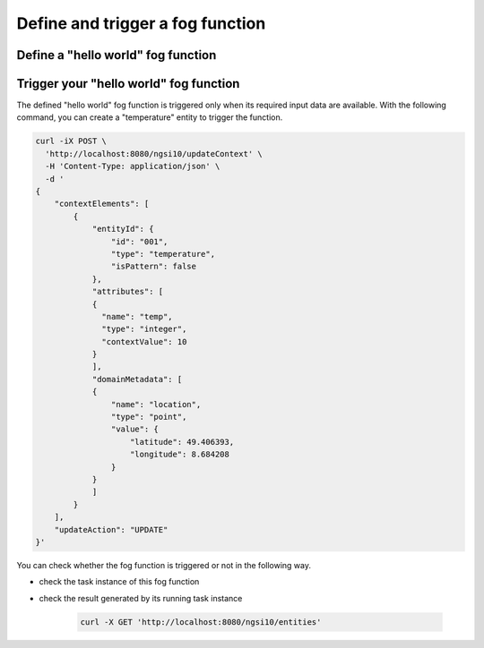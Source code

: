 *****************************************
Define and trigger a fog function
*****************************************

Define a "hello world" fog function 
-----------------------------------------------



Trigger your "hello world" fog function 
--------------------------------------------

The defined "hello world" fog function is triggered only when its required input data are available. 
With the following command, you can create a "temperature" entity to trigger the function. 

.. code-block:: console 

    curl -iX POST \
      'http://localhost:8080/ngsi10/updateContext' \
      -H 'Content-Type: application/json' \
      -d '
    {
        "contextElements": [
            {
                "entityId": {
                    "id": "001",
                    "type": "temperature",
                    "isPattern": false
                },
                "attributes": [
                {
                  "name": "temp",
                  "type": "integer",
                  "contextValue": 10
                }
                ],
                "domainMetadata": [
                {
                    "name": "location",
                    "type": "point",
                    "value": {
                        "latitude": 49.406393,
                        "longitude": 8.684208
                    }
                }
                ]
            }
        ],
        "updateAction": "UPDATE"
    }'

You can check whether the fog function is triggered or not in the following way. 

- check the task instance of this fog function


- check the result generated by its running task instance

    .. code-block:: console 
   
        curl -X GET 'http://localhost:8080/ngsi10/entities' 




